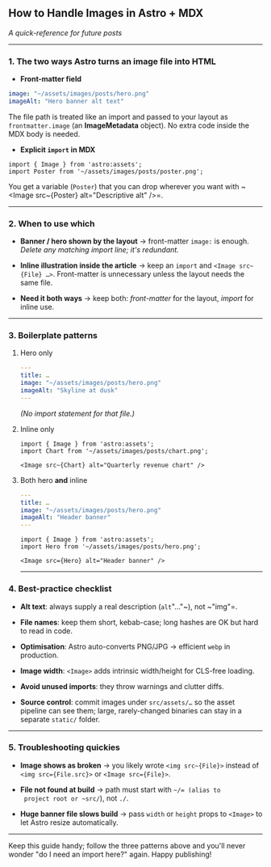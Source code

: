 ** How to Handle Images in Astro + MDX

/A quick-reference for future posts/

--------------

*** 1. The two ways Astro turns an image file into HTML

- *Front-matter field*

#+begin_src yaml
  image: "~/assets/images/posts/hero.png"
  imageAlt: "Hero banner alt text"
#+end_src

  The file path is treated like an import and passed to your layout as
  ~frontmatter.image~ (an *ImageMetadata* object).
  No extra code inside the MDX body is needed.

- *Explicit ~import~ in MDX*

#+begin_src mdx
  import { Image } from 'astro:assets';
  import Poster from '~/assets/images/posts/poster.png';
#+end_src

  You get a variable (~Poster~) that you can drop wherever you want
  with
  ~<Image src~{Poster} alt="Descriptive alt" />=.

--------------

*** 2. When to use which

- *Banner / hero shown by the layout* → front-matter ~image:~ is
  enough.
  /Delete any matching import line; it's redundant./

- *Inline illustration inside the article* → keep an ~import~ and
  ~<Image src~{File} …>~.
  Front-matter is unnecessary unless the layout needs the same file.

- *Need it both ways* → keep both:
  /front-matter/ for the layout, /import/ for inline use.

--------------

*** 3. Boilerplate patterns

**** Hero only

#+begin_src yaml
---
title: …
image: "~/assets/images/posts/hero.png"
imageAlt: "Skyline at dusk"
---
#+end_src

/(No import statement for that file.)/

**** Inline only

#+begin_src mdx
import { Image } from 'astro:assets';
import Chart from '~/assets/images/posts/chart.png';

<Image src~{Chart} alt="Quarterly revenue chart" />
#+end_src

**** Both hero *and* inline

#+begin_src yaml
---
title: …
image: "~/assets/images/posts/hero.png"
imageAlt: "Header banner"
---
#+end_src

#+begin_src mdx
import { Image } from 'astro:assets';
import Hero from '~/assets/images/posts/hero.png';

<Image src={Hero} alt="Header banner" />
#+end_src

--------------

*** 4. Best-practice checklist

- *Alt text*: always supply a real description (~alt~"…"~), not ~"img"=.

- *File names*: keep them short, kebab-case; long hashes are OK but hard
  to read in code.

- *Optimisation*: Astro auto-converts PNG/JPG → efficient ~webp~ in
  production.

- *Image width*: ~<Image>~ adds intrinsic width/height for CLS-free
  loading.

- *Avoid unused imports*: they throw warnings and clutter diffs.

- *Source control*: commit images under ~src/assets/…~ so the asset
  pipeline can see them; large, rarely-changed binaries can stay in a
  separate ~static/~ folder.

--------------

*** 5. Troubleshooting quickies

- *Image shows as broken* → you likely wrote ~<img src~{File}>~ instead
  of ~<img src={File.src}>~ or ~<Image src={File}>~.

- *File not found at build* → path must start with ~~/= (alias to
  project root or ~src/~), not ~./~.

- *Huge banner file slows build* → pass ~width~ or ~height~ props to
  ~<Image>~ to let Astro resize automatically.

--------------

Keep this guide handy; follow the three patterns above and you'll never
wonder "do I need an import here?" again. Happy publishing!
